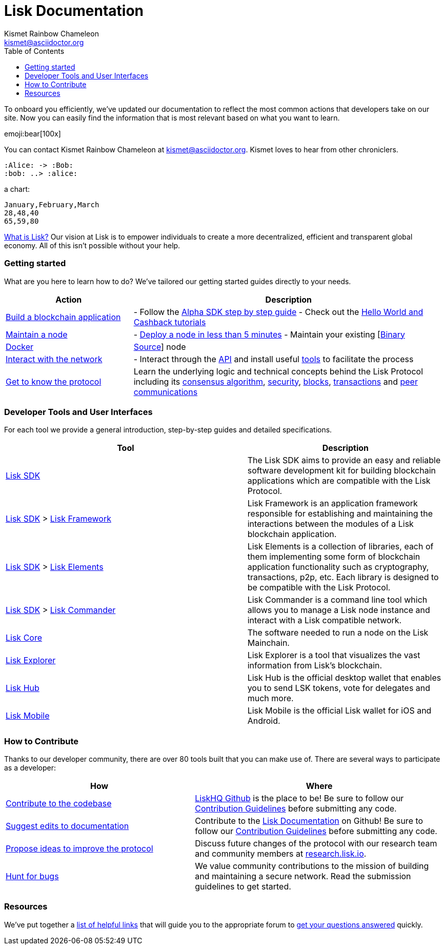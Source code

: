 Lisk Documentation
==================
Tschakki Chuck <tschakki@asciidoctor.org>
:author: Kismet Rainbow Chameleon
:email: kismet@asciidoctor.org
:toc:

To onboard you efficiently, we’ve updated our documentation to reflect
the most common actions that developers take on our site. Now you can
easily find the information that is most relevant based on what you want
to learn.

emoji:bear[100x]

You can contact {author} at {email}.
{firstname} loves to hear from other chroniclers.

[plantuml]
----
:Alice: -> :Bob:
:bob: ..> :alice:
----

a chart:

[chart,line]
....
January,February,March
28,48,40
65,59,80
....


https://lisk.io/documentation/lisk-protocol[What is Lisk?] Our vision at
Lisk is to empower individuals to create a more decentralized, efficient
and transparent global economy. All of this isn’t possible without your
help.

=== Getting started

What are you here to learn how to do? We’ve tailored our getting started
guides directly to your needs.

[width="100%",cols="29%,71%",options="header",]
|===
|Action |Description
|link:build-blockchain-app.md[Build a blockchain application] |- Follow
the
link:build-blockchain-app.md#how-to-build-a-blockchain-application-with-the-lisk-sdk[Alpha
SDK step by step guide] - Check out the link:tutorials.md[Hello World
and Cashback tutorials]

|link:maintain-node.md[Maintain a node] |-
link:maintain-node.md#how-to-set-up-a-node[Deploy a node in less than 5
minutes] - Maintain your existing
[link:../lisk-core/administration/binary.md[Binary] |
link:../lisk-core/administration/docker.md[Docker] |
link:../lisk-core/administration/source.md[Source]] node

|link:interact-with-network.md[Interact with the network] |- Interact
through the https://lisk.io/documentation/lisk-core/api[API] and install
useful link:interact-with-network.md#a-use-the-command-line[tools] to
facilitate the process

|link:../lisk-protocol/introduction.md[Get to know the protocol] |Learn
the underlying logic and technical concepts behind the Lisk Protocol
including its link:../lisk-protocol/consensus.md[consensus algorithm],
link:../lisk-protocol/security.md[security],
link:../lisk-protocol/blocks.md[blocks],
link:../lisk-protocol/transactions.md[transactions] and
link:../lisk-protocol/p2p-communication.md[peer communications]
|===

=== Developer Tools and User Interfaces

For each tool we provide a general introduction, step-by-step guides and
detailed specifications.

[width="100%",cols="55%,45%",options="header",]
|===
|Tool |Description
|link:../lisk-sdk/introduction.md[Lisk SDK] |The Lisk SDK aims to
provide an easy and reliable software development kit for building
blockchain applications which are compatible with the Lisk Protocol.

|link:../lisk-sdk/introduction.md[Lisk SDK] >
link:../lisk-sdk/lisk-framework/introduction.md[Lisk Framework] |Lisk
Framework is an application framework responsible for establishing and
maintaining the interactions between the modules of a Lisk blockchain
application.

|link:../lisk-sdk/introduction.md[Lisk SDK] >
link:../lisk-sdk/lisk-elements/introduction.md[Lisk Elements] |Lisk
Elements is a collection of libraries, each of them implementing some
form of blockchain application functionality such as cryptography,
transactions, p2p, etc. Each library is designed to be compatible with
the Lisk Protocol.

|link:../lisk-sdk/introduction.md[Lisk SDK] >
link:../lisk-sdk/lisk-commander/introduction.md[Lisk Commander] |Lisk
Commander is a command line tool which allows you to manage a Lisk node
instance and interact with a Lisk compatible network.

|link:../lisk-core/introduction.md[Lisk Core] |The software needed to
run a node on the Lisk Mainchain.

|https://explorer.lisk.io/[Lisk Explorer] |Lisk Explorer is a tool that
visualizes the vast information from Lisk’s blockchain.

|https://lisk.io/hub[Lisk Hub] |Lisk Hub is the official desktop wallet
that enables you to send LSK tokens, vote for delegates and much more.

|https://lisk.io/hub[Lisk Mobile] |Lisk Mobile is the official Lisk
wallet for iOS and Android.
|===

=== How to Contribute

Thanks to our developer community, there are over 80 tools built that
you can make use of. There are several ways to participate as a
developer:

[width="100%",cols="43%,57%",options="header",]
|===
|How |Where
|https://github.com/LiskHQ/lisk-sdk[Contribute to the codebase]
|https://github.com/LiskHQ[LiskHQ Github] is the place to be! Be sure to
follow our
https://github.com/LiskHQ/lisk-sdk/blob/development/docs/CONTRIBUTING.md[Contribution
Guidelines] before submitting any code.

|https://github.com/LiskHQ/lisk-docs/[Suggest edits to documentation]
|Contribute to the https://github.com/LiskHQ/lisk-docs/[Lisk
Documentation] on Github! Be sure to follow our
https://github.com/LiskHQ/lisk-docs/blob/master/CONTRIBUTING.md[Contribution
Guidelines] before submitting any code.

|https://research.lisk.io/[Propose ideas to improve the protocol]
|Discuss future changes of the protocol with our research team and
community members at https://research.lisk.io/[research.lisk.io].

|https://blog.lisk.io/announcing-lisk-bug-bounty-program-5895bdd46ed4[Hunt
for bugs] |We value community contributions to the mission of building
and maintaining a secure network. Read the submission guidelines to get
started.
|===

=== Resources

We’ve put together a link:resources.md#resources[list of helpful links]
that will guide you to the appropriate forum to
link:resources.md#community[get your questions answered] quickly.
